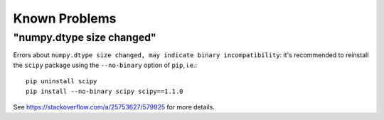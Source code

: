 **************
Known Problems
**************

"numpy.dtype size changed"
==========================

Errors about ``numpy.dtype size changed, may indicate binary incompatibility``:
it's recommended to reinstall the ``scipy`` package using the
``--no-binary`` option of ``pip``, i.e.:

::

    pip uninstall scipy
    pip install --no-binary scipy scipy==1.1.0

See https://stackoverflow.com/a/25753627/579925 for more details.
